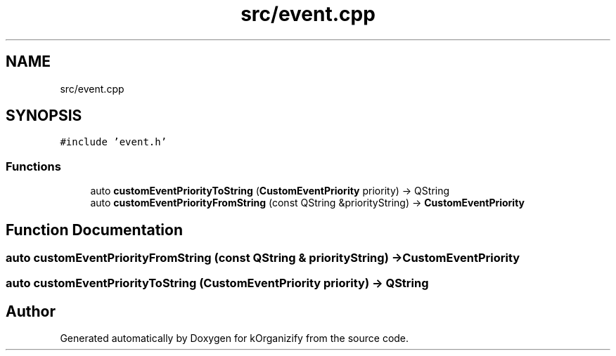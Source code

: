 .TH "src/event.cpp" 3 "Thu Jan 11 2024" "kOrganizify" \" -*- nroff -*-
.ad l
.nh
.SH NAME
src/event.cpp
.SH SYNOPSIS
.br
.PP
\fC#include 'event\&.h'\fP
.br

.SS "Functions"

.in +1c
.ti -1c
.RI "auto \fBcustomEventPriorityToString\fP (\fBCustomEventPriority\fP priority) \-> QString"
.br
.ti -1c
.RI "auto \fBcustomEventPriorityFromString\fP (const QString &priorityString) \-> \fBCustomEventPriority\fP"
.br
.in -1c
.SH "Function Documentation"
.PP 
.SS "auto customEventPriorityFromString (const QString & priorityString) \-> \fBCustomEventPriority\fP "

.SS "auto customEventPriorityToString (\fBCustomEventPriority\fP priority) \-> QString "

.SH "Author"
.PP 
Generated automatically by Doxygen for kOrganizify from the source code\&.
